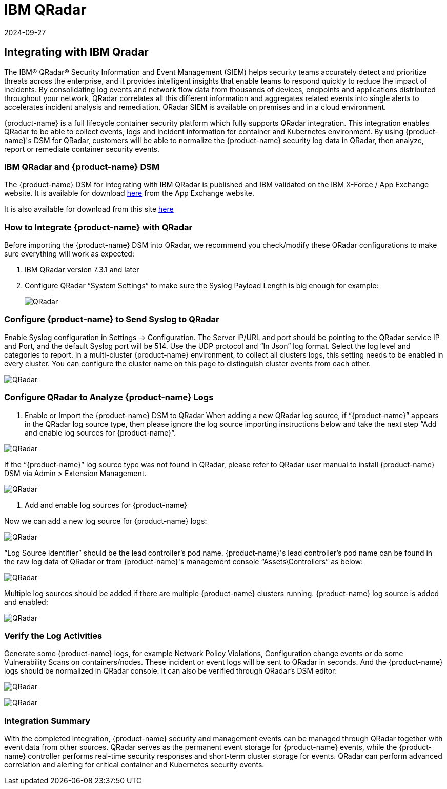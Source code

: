 = IBM QRadar
:revdate: 2024-09-27
:page-revdate: {revdate}
:page-opendocs-origin: /08.integration/10.ibmqr/10.ibmqr.md
:page-opendocs-slug:  /integration/ibmqr

== Integrating with IBM Qradar

The IBM® QRadar® Security Information and Event Management (SIEM) helps security teams accurately detect and prioritize threats across the enterprise, and it provides intelligent insights that enable teams to respond quickly to reduce the impact of incidents. By consolidating log events and network flow data from thousands of devices, endpoints and applications distributed throughout your network, QRadar correlates all this different information and aggregates related events into single alerts to accelerates incident analysis and remediation. QRadar SIEM is available on premises and in a cloud environment.

{product-name} is a full lifecycle container security platform which fully supports QRadar integration. This integration enables QRadar to be able to collect events, logs and incident information for container and Kubernetes environment. By using {product-name}'s DSM for QRadar, customers will be able to normalize the {product-name} security log data in QRadar, then analyze, report or remediate container security events.

=== IBM QRadar and {product-name} DSM

The {product-name} DSM for integrating with IBM QRadar is published and IBM validated on the IBM X-Force / App Exchange website. It is available for download https://exchange.xforce.ibmcloud.com/hub/extension/f6dcde294cac1237ce08bcd4dfbc9142[here] from the App Exchange website.

It is also available for download from this site xref:attachment$NeuVectorDSM_1.0.2.zip[here]

=== How to Integrate {product-name} with QRadar

Before importing the {product-name} DSM into QRadar, we recommend you check/modify these QRadar configurations to make sure everything will work as expected:

. IBM QRadar version 7.3.1 and later
. Configure QRadar "`System Settings`" to make sure the Syslog Payload Length is big enough for example:
+
image:Qradar1.png[QRadar]

=== Configure {product-name} to Send Syslog to QRadar

Enable Syslog configuration in Settings -> Configuration. The Server IP/URL and port should be pointing to the QRadar service IP and Port, and the default Syslog port will be 514. Use the UDP protocol and "`In Json`" log format. Select the log level and categories to report. In a multi-cluster {product-name} environment, to collect all clusters logs, this setting needs to be enabled in every cluster. You can configure the cluster name on this page to distinguish cluster events from each other.

image:Qradar_syslog2.png[QRadar]

=== Configure QRadar to Analyze {product-name} Logs

. Enable or Import the {product-name} DSM to QRadar
When adding a new QRadar log source, if "`{product-name}`" appears in the QRadar log source type, then please ignore the log source importing instructions below and take the next step "`Add and enable log sources for {product-name}`".

image:Qradar3.png[QRadar]

If the "`{product-name}`" log source type was not found in QRadar, please refer to QRadar user manual to install {product-name} DSM via Admin > Extension Management.

image:Qradar4.png[QRadar]

. Add and enable log sources for {product-name}

Now we can add a new log source for {product-name} logs:

image:Qradar5.png[QRadar]

"`Log Source Identifier`" should be the lead controller's pod name. {product-name}'s lead controller's pod name can be found in the raw log data of QRadar or from {product-name}'s management console "`Assets\Controllers`" as below:

image:Qradar6.png[QRadar]

Multiple log sources should be added if there are multiple {product-name} clusters running. {product-name} log source is added and enabled:

image:Qradar7.png[QRadar]

=== Verify the Log Activities

Generate some {product-name} logs, for example Network Policy Violations, Configuration change events or do some Vulnerability Scans on containers/nodes. These incident or event logs will be sent to QRadar in seconds. And the {product-name} logs should be normalized in QRadar console. It can also be verified through QRadar's DSM editor:

image:Qradar8.png[QRadar]

image:Qradar9.png[QRadar]

=== Integration Summary

With the completed integration, {product-name} security and management events can be managed through QRadar together with event data from other sources. QRadar serves as the permanent event storage for {product-name} events, while the {product-name} controller performs real-time security responses and short-term cluster storage for events. QRadar can perform advanced correlation and alerting for critical container and Kubernetes security events.
